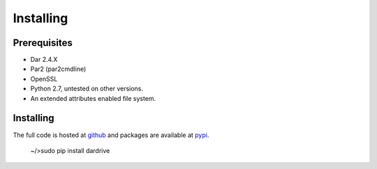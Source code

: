 
Installing
==========

Prerequisites
--------------

* Dar 2.4.X 
* Par2 (par2cmdline) 
* OpenSSL
* Python 2.7, untested on other versions.
* An extended attributes enabled file system.   

.. cssclass:: alert

    If you plan to build par2cmdline from source, note that version 0.4 (2004-04-22)
    has some bugs that may crash par2 while running with -q (quiet mode), get a patched
    version.


Installing
----------

The full code is hosted at `github <http://github.com/jfardello/Dardrive>`_ and
packages are available at `pypi <https://pypi.python.org/pypi/dardrive/>`_.

   | ~/>sudo pip install dardrive 

